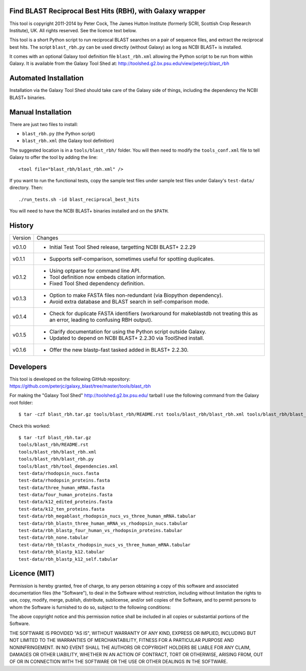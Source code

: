 Find BLAST Reciprocal Best Hits (RBH), with Galaxy wrapper
==========================================================

This tool is copyright 2011-2014 by Peter Cock, The James Hutton Institute
(formerly SCRI, Scottish Crop Research Institute), UK. All rights reserved.
See the licence text below.

This tool is a short Python script to run reciprocal BLAST searches on a
pair of sequence files, and extract the reciprocal best hits. The script
``blast_rbh.py`` can be used directly (without Galaxy) as long as NCBI
BLAST+ is installed.

It comes with an optional Galaxy tool definition file ``blast_rbh.xml``
allowing the Python script to be run from within Galaxy. It is available
from the Galaxy Tool Shed at:
http://toolshed.g2.bx.psu.edu/view/peterjc/blast_rbh


Automated Installation
======================

Installation via the Galaxy Tool Shed should take care of the Galaxy side of
things, including the dependency the NCBI BLAST+ binaries.


Manual Installation
===================

There are just two files to install:

- ``blast_rbh.py`` (the Python script)
- ``blast_rbh.xml`` (the Galaxy tool definition)

The suggested location is in a ``tools/blast_rbh/`` folder. You will then
need to modify the ``tools_conf.xml`` file to tell Galaxy to offer the tool
by adding the line::

    <tool file="blast_rbh/blast_rbh.xml" />

If you want to run the functional tests, copy the sample test files under
sample test files under Galaxy's ``test-data/`` directory. Then::

    ./run_tests.sh -id blast_reciprocal_best_hits

You will need to have the NCBI BLAST+ binaries installed and on the ``$PATH``.


History
=======

======= ======================================================================
Version Changes
------- ----------------------------------------------------------------------
v0.1.0  - Initial Test Tool Shed release, targetting NCBI BLAST+ 2.2.29
v0.1.1  - Supports self-comparison, sometimes useful for spotting duplicates.
v0.1.2  - Using optparse for command line API.
        - Tool definition now embeds citation information.
        - Fixed Tool Shed dependency definition.
v0.1.3  - Option to make FASTA files non-redundant (via Biopython dependency).
        - Avoid extra database and BLAST search in self-comparison mode.
v0.1.4  - Check for duplicate FASTA identifiers (workaround for makeblastdb
          not treating this as an error, leading to confusing RBH output).
v0.1.5  - Clarify documentation for using the Python script outside Galaxy.
        - Updated to depend on NCBI BLAST+ 2.2.30 via ToolShed install.
v0.1.6  - Offer the new blastp-fast tasked added in BLAST+ 2.2.30.
======= ======================================================================


Developers
==========

This tool is developed on the following GitHub repository:
https://github.com/peterjc/galaxy_blast/tree/master/tools/blast_rbh

For making the "Galaxy Tool Shed" http://toolshed.g2.bx.psu.edu/ tarball I use
the following command from the Galaxy root folder::

    $ tar -czf blast_rbh.tar.gz tools/blast_rbh/README.rst tools/blast_rbh/blast_rbh.xml tools/blast_rbh/blast_rbh.py tools/blast_rbh/tool_dependencies.xml test-data/rhodopsin_nucs.fasta test-data/rhodopsin_proteins.fasta test-data/three_human_mRNA.fasta test-data/four_human_proteins.fasta test-data/k12_edited_proteins.fasta test-data/k12_ten_proteins.fasta test-data/rbh_megablast_rhodopsin_nucs_vs_three_human_mRNA.tabular test-data/rbh_blastn_three_human_mRNA_vs_rhodopsin_nucs.tabular test-data/rbh_blastp_four_human_vs_rhodopsin_proteins.tabular test-data/rbh_none.tabular test-data/rbh_tblastx_rhodopsin_nucs_vs_three_human_mRNA.tabular test-data/rbh_blastp_k12.tabular test-data/rbh_blastp_k12_self.tabular

Check this worked::

    $ tar -tzf blast_rbh.tar.gz
    tools/blast_rbh/README.rst
    tools/blast_rbh/blast_rbh.xml
    tools/blast_rbh/blast_rbh.py
    tools/blast_rbh/tool_dependencies.xml
    test-data/rhodopsin_nucs.fasta
    test-data/rhodopsin_proteins.fasta
    test-data/three_human_mRNA.fasta
    test-data/four_human_proteins.fasta
    test-data/k12_edited_proteins.fasta
    test-data/k12_ten_proteins.fasta
    test-data/rbh_megablast_rhodopsin_nucs_vs_three_human_mRNA.tabular
    test-data/rbh_blastn_three_human_mRNA_vs_rhodopsin_nucs.tabular
    test-data/rbh_blastp_four_human_vs_rhodopsin_proteins.tabular
    test-data/rbh_none.tabular
    test-data/rbh_tblastx_rhodopsin_nucs_vs_three_human_mRNA.tabular
    test-data/rbh_blastp_k12.tabular
    test-data/rbh_blastp_k12_self.tabular


Licence (MIT)
=============

Permission is hereby granted, free of charge, to any person obtaining a copy
of this software and associated documentation files (the "Software"), to deal
in the Software without restriction, including without limitation the rights
to use, copy, modify, merge, publish, distribute, sublicense, and/or sell
copies of the Software, and to permit persons to whom the Software is
furnished to do so, subject to the following conditions:

The above copyright notice and this permission notice shall be included in
all copies or substantial portions of the Software.

THE SOFTWARE IS PROVIDED "AS IS", WITHOUT WARRANTY OF ANY KIND, EXPRESS OR
IMPLIED, INCLUDING BUT NOT LIMITED TO THE WARRANTIES OF MERCHANTABILITY,
FITNESS FOR A PARTICULAR PURPOSE AND NONINFRINGEMENT. IN NO EVENT SHALL THE
AUTHORS OR COPYRIGHT HOLDERS BE LIABLE FOR ANY CLAIM, DAMAGES OR OTHER
LIABILITY, WHETHER IN AN ACTION OF CONTRACT, TORT OR OTHERWISE, ARISING FROM,
OUT OF OR IN CONNECTION WITH THE SOFTWARE OR THE USE OR OTHER DEALINGS IN
THE SOFTWARE.
